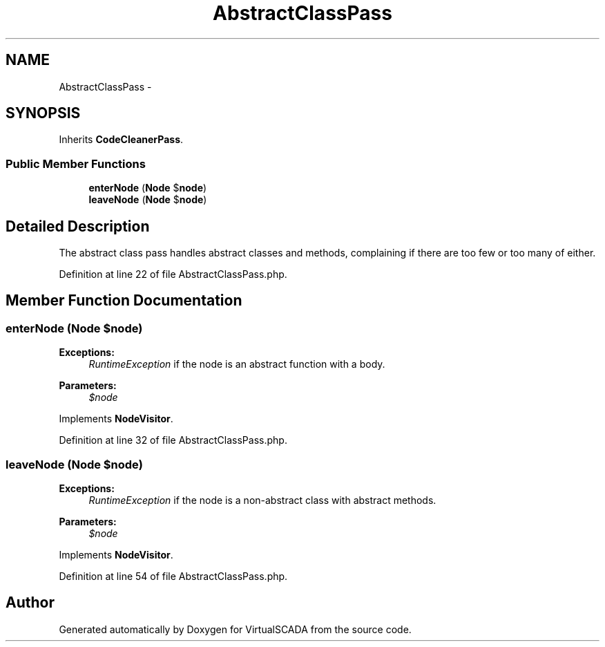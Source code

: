 .TH "AbstractClassPass" 3 "Tue Apr 14 2015" "Version 1.0" "VirtualSCADA" \" -*- nroff -*-
.ad l
.nh
.SH NAME
AbstractClassPass \- 
.SH SYNOPSIS
.br
.PP
.PP
Inherits \fBCodeCleanerPass\fP\&.
.SS "Public Member Functions"

.in +1c
.ti -1c
.RI "\fBenterNode\fP (\fBNode\fP $\fBnode\fP)"
.br
.ti -1c
.RI "\fBleaveNode\fP (\fBNode\fP $\fBnode\fP)"
.br
.in -1c
.SH "Detailed Description"
.PP 
The abstract class pass handles abstract classes and methods, complaining if there are too few or too many of either\&. 
.PP
Definition at line 22 of file AbstractClassPass\&.php\&.
.SH "Member Function Documentation"
.PP 
.SS "enterNode (\fBNode\fP $node)"

.PP
\fBExceptions:\fP
.RS 4
\fIRuntimeException\fP if the node is an abstract function with a body\&.
.RE
.PP
\fBParameters:\fP
.RS 4
\fI$node\fP 
.RE
.PP

.PP
Implements \fBNodeVisitor\fP\&.
.PP
Definition at line 32 of file AbstractClassPass\&.php\&.
.SS "leaveNode (\fBNode\fP $node)"

.PP
\fBExceptions:\fP
.RS 4
\fIRuntimeException\fP if the node is a non-abstract class with abstract methods\&.
.RE
.PP
\fBParameters:\fP
.RS 4
\fI$node\fP 
.RE
.PP

.PP
Implements \fBNodeVisitor\fP\&.
.PP
Definition at line 54 of file AbstractClassPass\&.php\&.

.SH "Author"
.PP 
Generated automatically by Doxygen for VirtualSCADA from the source code\&.
